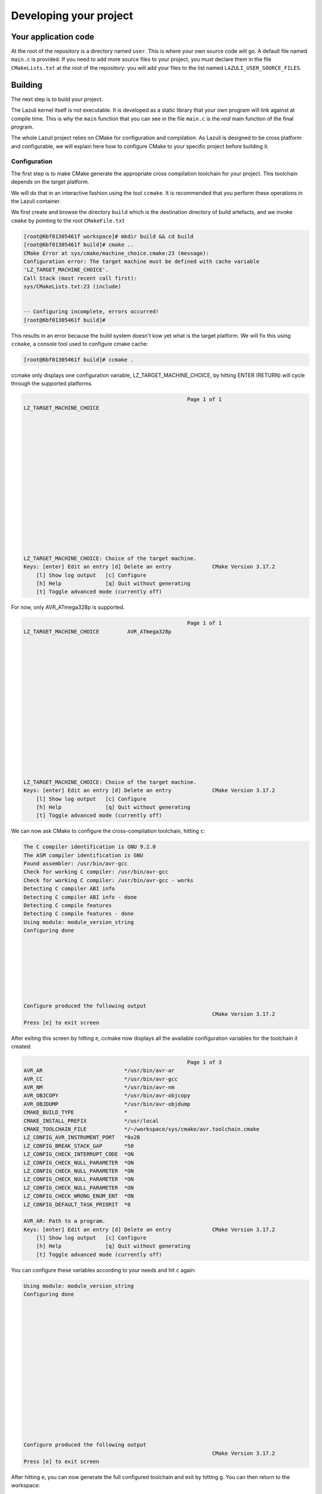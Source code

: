 ..
   SPDX-License-Identifier: GPL-3.0-only
   This file is part of Lazuli.

.. sectionauthor::
   Copyright (c) 2020, Remi Andruccioli <remi.andruccioli@gmail.com>

Developing your project
=======================

Your application code
---------------------

At the root of the repository is a directory named ``user``.
This is where your own source code will go.
A default file named ``main.c`` is provided.
If you need to add more source files to your project, you must declare them
in the file ``CMakeLists.txt`` at the root of the repository: you will add your
files to the list named ``LAZULI_USER_SOURCE_FILES``.

Building
---------

The next step is to build your project.

The Lazuli kernel itself is not executable.
It is developed as a static library that your own program will link against at
compile time. This is why the ``main`` function that you can see in the file
``main.c`` is the *real* main function of the final program.



The whole Lazuli project relies on CMake for configuration and compilation.
As Lazuli is designed to be cross platform and configurable, we will explain
here how to configure CMake to your specific project before building it.

Configuration
^^^^^^^^^^^^^

The first step is to make CMake generate the appropriate cross compilation
toolchain for your project. This toolchain depends on the target platform.

We will do that in an interactive fashion using the tool ``ccmake``.
It is recommended that you perform these operations in the Lazuli container.

We first create and browse the directory ``build`` which is the destination
directory of build artefacts, and we invoke ``cmake`` by pointing to the root
``CMakeFile.txt``

.. code-block:: console

    [root@6bf01305461f workspace]# mkdir build && cd build
    [root@6bf01305461f build]# cmake ..
    CMake Error at sys/cmake/machine_choice.cmake:23 (message):
    Configuration error: The target machine must be defined with cache variable
    'LZ_TARGET_MACHINE_CHOICE'.
    Call Stack (most recent call first):
    sys/CMakeLists.txt:23 (include)


    -- Configuring incomplete, errors occurred!
    [root@6bf01305461f build]#

This results in an error because the build system doesn't kow yet what is the
target platform. We will fix this using ``ccmake``, a console tool used to
configure cmake cache:

.. code-block:: console

    [root@6bf01305461f build]# ccmake .


ccmake only displays one configuration variable, LZ_TARGET_MACHINE_CHOICE,
by hitting ENTER (RETURN) will cycle through the supported platforms.

.. code-block:: console

                                                        Page 1 of 1
    LZ_TARGET_MACHINE_CHOICE

















    LZ_TARGET_MACHINE_CHOICE: Choice of the target machine.
    Keys: [enter] Edit an entry [d] Delete an entry             CMake Version 3.17.2
        [l] Show log output   [c] Configure
        [h] Help              [q] Quit without generating
        [t] Toggle advanced mode (currently off)


For now, only AVR_ATmega328p is supported.

.. code-block:: console

                                                        Page 1 of 1
    LZ_TARGET_MACHINE_CHOICE         AVR_ATmega328p

















    LZ_TARGET_MACHINE_CHOICE: Choice of the target machine.
    Keys: [enter] Edit an entry [d] Delete an entry             CMake Version 3.17.2
        [l] Show log output   [c] Configure
        [h] Help              [q] Quit without generating
        [t] Toggle advanced mode (currently off)


We can now ask CMake to configure the cross-compilation toolchain, hitting ``c``:

.. code-block:: console


    The C compiler identification is GNU 9.2.0
    The ASM compiler identification is GNU
    Found assembler: /usr/bin/avr-gcc
    Check for working C compiler: /usr/bin/avr-gcc
    Check for working C compiler: /usr/bin/avr-gcc - works
    Detecting C compiler ABI info
    Detecting C compiler ABI info - done
    Detecting C compile features
    Detecting C compile features - done
    Using module: module_version_string
    Configuring done








    Configure produced the following output
                                                                CMake Version 3.17.2
    Press [e] to exit screen



After exiting this screen by hitting ``e``, ccmake now displays all the
available configuration variables for the toolchain it created:

.. code-block:: console

                                                        Page 1 of 3
    AVR_AR                          */usr/bin/avr-ar
    AVR_CC                          */usr/bin/avr-gcc
    AVR_NM                          */usr/bin/avr-nm
    AVR_OBJCOPY                     */usr/bin/avr-objcopy
    AVR_OBJDUMP                     */usr/bin/avr-objdump
    CMAKE_BUILD_TYPE                *
    CMAKE_INSTALL_PREFIX            */usr/local
    CMAKE_TOOLCHAIN_FILE            */~/workspace/sys/cmake/avr.toolchain.cmake
    LZ_CONFIG_AVR_INSTRUMENT_PORT   *0x2B
    LZ_CONFIG_BREAK_STACK_GAP       *50
    LZ_CONFIG_CHECK_INTERRUPT_CODE  *ON
    LZ_CONFIG_CHECK_NULL_PARAMETER  *ON
    LZ_CONFIG_CHECK_NULL_PARAMETER  *ON
    LZ_CONFIG_CHECK_NULL_PARAMETER  *ON
    LZ_CONFIG_CHECK_NULL_PARAMETER  *ON
    LZ_CONFIG_CHECK_WRONG_ENUM_ENT  *ON
    LZ_CONFIG_DEFAULT_TASK_PRIORIT  *0

    AVR_AR: Path to a program.
    Keys: [enter] Edit an entry [d] Delete an entry             CMake Version 3.17.2
        [l] Show log output   [c] Configure
        [h] Help              [q] Quit without generating
        [t] Toggle advanced mode (currently off)


You can configure these variables according to your needs and hit ``c`` again:

.. code-block:: console

    Using module: module_version_string
    Configuring done

















    Configure produced the following output
                                                                CMake Version 3.17.2
    Press [e] to exit screen

After hitting ``e``, you can now generate the full configured toolchain and exit
by hitting ``g``. You can then return to the workspace:

.. code-block:: console

    [root@6bf01305461f build]# cd ..
    [root@6bf01305461f workspace]#


Note that if you already know your target platform,
the cross compilation toolchain can be generated by doing only:

.. code-block:: console

    [root@6bf01305461f workspace]# cmake -S . -B ./build -DLZ_TARGET_MACHINE_CHOICE=AVR_ATmega328p
    -- The C compiler identification is GNU 9.2.0
    -- The ASM compiler identification is GNU
    -- Found assembler: /usr/bin/avr-gcc
    -- Check for working C compiler: /usr/bin/avr-gcc
    -- Check for working C compiler: /usr/bin/avr-gcc - works
    -- Detecting C compiler ABI info
    -- Detecting C compiler ABI info - done
    -- Detecting C compile features
    -- Detecting C compile features - done
    Using module: module_version_string
    -- Configuring done
    -- Generating done
    -- Build files have been written to: /~/workspace/build
    [root@6bf01305461f workspace]#


At any moment you can set configuration variables by invoking ccmake pointing
to the ``build`` directory:

.. code-block:: console

    [root@6bf01305461f workspace]# ccmake build/

Modules

Compilation
^^^^^^^^^^^

Compilation is quite straightforward. Simply invoke ``cmake`` with
``build`` option pointing to the ``build`` directory:

.. code-block:: console

    [root@6bf01305461f workspace]# cmake --build ./build
    Scanning dependencies of target module_version_string
    [  4%] Building C object sys/kern/modules/version_string/CMakeFiles/module_version_string.dir/version_string.c.obj
    [  4%] Built target module_version_string
    Scanning dependencies of target LazuliKernel_AVR_ATmega328p_0.1.0
    [  9%] Building C object sys/CMakeFiles/LazuliKernel_AVR_ATmega328p_0.1.0.dir/kern/arch/AVR/arch.c.obj
    [ 13%] Building ASM object sys/CMakeFiles/LazuliKernel_AVR_ATmega328p_0.1.0.dir/kern/arch/AVR/interrupt_vectors_table.S.obj
    [ 18%] Building ASM object sys/CMakeFiles/LazuliKernel_AVR_ATmega328p_0.1.0.dir/kern/arch/AVR/startup.S.obj
    [ 22%] Building C object sys/CMakeFiles/LazuliKernel_AVR_ATmega328p_0.1.0.dir/kern/arch/AVR/timer_counter_1.c.obj
    [ 27%] Building C object sys/CMakeFiles/LazuliKernel_AVR_ATmega328p_0.1.0.dir/kern/kernel.c.obj
    [ 31%] Building C object sys/CMakeFiles/LazuliKernel_AVR_ATmega328p_0.1.0.dir/kern/memory.c.obj
    [ 36%] Building C object sys/CMakeFiles/LazuliKernel_AVR_ATmega328p_0.1.0.dir/kern/scheduler.c.obj
    [ 40%] Building C object sys/CMakeFiles/LazuliKernel_AVR_ATmega328p_0.1.0.dir/kern/list.c.obj
    [ 45%] Linking C static library libLazuliKernel_AVR_ATmega328p_0.1.0.a
    [ 45%] Built target LazuliKernel_AVR_ATmega328p_0.1.0
    Scanning dependencies of target LazuliUserProject_AVR_ATmega328p_1.0.0
    [ 50%] Building C object CMakeFiles/LazuliUserProject_AVR_ATmega328p_1.0.0.dir/user/main.c.obj
    [ 54%] Linking C executable LazuliUserProject_AVR_ATmega328p_1.0.0
    [ 54%] Built target LazuliUserProject_AVR_ATmega328p_1.0.0
    Scanning dependencies of target hex_output
    [ 59%] Generating user HEX file: LazuliUserProject_AVR_ATmega328p_1.0.0.hex
    [ 59%] Built target hex_output
    Scanning dependencies of target lst_ouput
    [ 63%] Generating user LST file: LazuliUserProject_AVR_ATmega328p_1.0.0.lst
    [ 63%] Built target lst_ouput
    Scanning dependencies of target kernel_lst_ouput
    [ 68%] Generating kernel LST file: LazuliKernel_AVR_ATmega328p_0.1.0.lst
    [ 68%] Built target kernel_lst_ouput
    Scanning dependencies of target module_clock_24
    [ 72%] Building C object sys/kern/modules/clock_24/CMakeFiles/module_clock_24.dir/clock_24.c.obj
    [ 72%] Built target module_clock_24
    Scanning dependencies of target module_mutex
    [ 77%] Building C object sys/kern/modules/mutex/CMakeFiles/module_mutex.dir/mutex.c.obj
    [ 81%] Building ASM object sys/kern/modules/mutex/CMakeFiles/module_mutex.dir/arch/AVR/mutex.S.obj
    [ 81%] Built target module_mutex
    Scanning dependencies of target module_serial
    [ 86%] Building C object sys/kern/modules/serial/CMakeFiles/module_serial.dir/serial.c.obj
    [ 90%] Building C object sys/kern/modules/serial/CMakeFiles/module_serial.dir/arch/AVR/usart.c.obj
    [ 90%] Built target module_serial
    Scanning dependencies of target module_spinlock
    [ 95%] Building C object sys/kern/modules/spinlock/CMakeFiles/module_spinlock.dir/spinlock.c.obj
    [100%] Building ASM object sys/kern/modules/spinlock/CMakeFiles/module_spinlock.dir/arch/AVR/spinlock.S.obj
    [100%] Built target module_spinlock
    [root@6bf01305461f workspace]#

You can notice that the build system builds all modules,
even those that are not used by your project.
However they are built *but not linked to your project*.
This is to ensure that code modifications made to the kernel doesn't break
integrity of the *whole kernel*, including modules.
